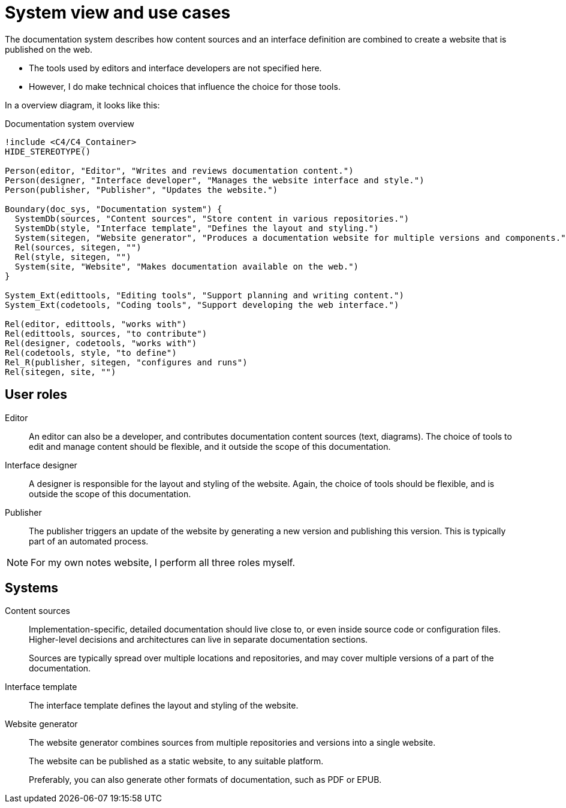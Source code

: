 = System view and use cases

The documentation system describes how content sources
and an interface definition
are combined to create a website that is published on the web.

- The tools used by editors and interface developers are not specified here.
- However, I do make technical choices that influence the choice for those tools.

In a overview diagram, it looks like this:

.Documentation system overview
[plantuml]
----
!include <C4/C4_Container>
HIDE_STEREOTYPE()

Person(editor, "Editor", "Writes and reviews documentation content.")
Person(designer, "Interface developer", "Manages the website interface and style.")
Person(publisher, "Publisher", "Updates the website.")

Boundary(doc_sys, "Documentation system") {
  SystemDb(sources, "Content sources", "Store content in various repositories.")
  SystemDb(style, "Interface template", "Defines the layout and styling.")
  System(sitegen, "Website generator", "Produces a documentation website for multiple versions and components.")
  Rel(sources, sitegen, "")
  Rel(style, sitegen, "")
  System(site, "Website", "Makes documentation available on the web.")
}

System_Ext(edittools, "Editing tools", "Support planning and writing content.")
System_Ext(codetools, "Coding tools", "Support developing the web interface.")

Rel(editor, edittools, "works with")
Rel(edittools, sources, "to contribute")
Rel(designer, codetools, "works with")
Rel(codetools, style, "to define")
Rel_R(publisher, sitegen, "configures and runs")
Rel(sitegen, site, "")

----

== User roles

Editor::
An editor can also be a developer, and contributes documentation content sources (text, diagrams).
The choice of tools to edit and manage content should be flexible,
and it outside the scope of this documentation.

Interface designer::
A designer is responsible for the layout and styling of the website.
Again, the choice of tools should be flexible, and is outside the scope of this documentation.

Publisher::
The publisher triggers an update of the website by generating a new version and publishing this version.
This is typically part of an automated process.

[NOTE]
====
For my own notes website, I perform all three roles myself.
====

== Systems

Content sources::
Implementation-specific, detailed documentation should live close to, or even inside source code or configuration files.
Higher-level decisions and architectures can live in separate documentation sections.
+
Sources are typically spread over multiple locations and repositories,
and may cover multiple versions of a part of the documentation.

Interface template::
The interface template defines the layout and styling of the website.

Website generator::
The website generator combines sources from multiple repositories and versions into a single website.
+
The website can be published as a static website, to any suitable platform.
+
Preferably, you can also generate other formats of documentation, such as PDF or EPUB.

